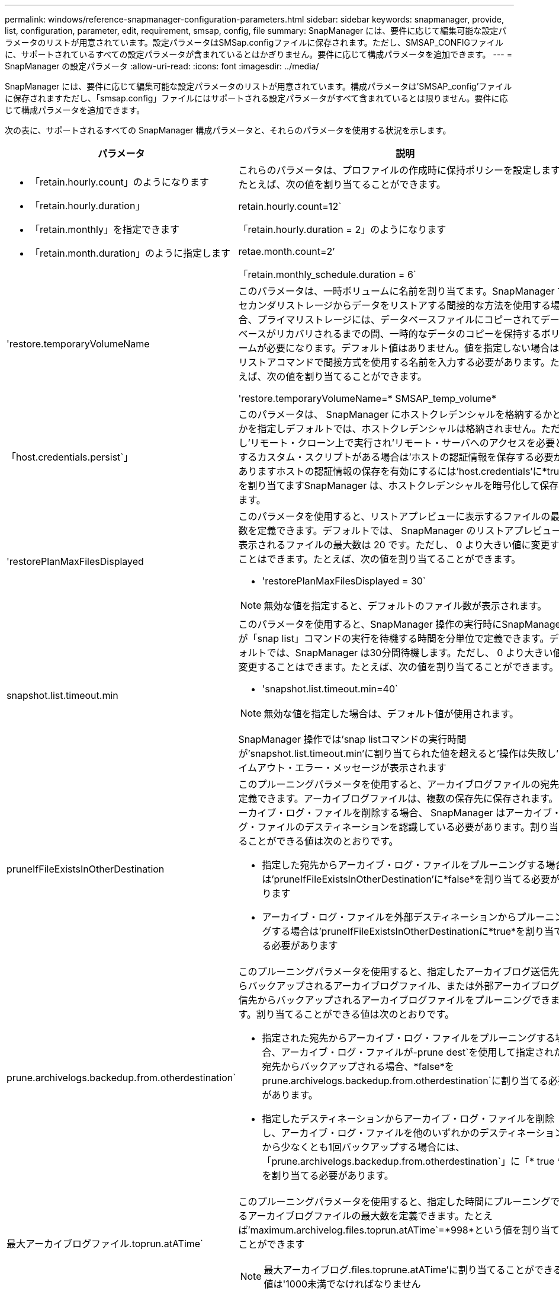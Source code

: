 ---
permalink: windows/reference-snapmanager-configuration-parameters.html 
sidebar: sidebar 
keywords: snapmanager, provide, list, configuration, parameter, edit, requirement, smsap, config, file 
summary: SnapManager には、要件に応じて編集可能な設定パラメータのリストが用意されています。設定パラメータはSMSap.configファイルに保存されます。ただし、SMSAP_CONFIGファイルに、サポートされているすべての設定パラメータが含まれているとはかぎりません。要件に応じて構成パラメータを追加できます。 
---
= SnapManager の設定パラメータ
:allow-uri-read: 
:icons: font
:imagesdir: ../media/


[role="lead"]
SnapManager には、要件に応じて編集可能な設定パラメータのリストが用意されています。構成パラメータは'SMSAP_config'ファイルに保存されますただし、「smsap.config」ファイルにはサポートされる設定パラメータがすべて含まれているとは限りません。要件に応じて構成パラメータを追加できます。

次の表に、サポートされるすべての SnapManager 構成パラメータと、それらのパラメータを使用する状況を示します。

|===
| パラメータ | 説明 


 a| 
* 「retain.hourly.count」のようになります
* 「retain.hourly.duration」
* 「retain.monthly」を指定できます
* 「retain.month.duration」のように指定します

 a| 
これらのパラメータは、プロファイルの作成時に保持ポリシーを設定します。たとえば、次の値を割り当てることができます。

retain.hourly.count=12`

「retain.hourly.duration = 2」のようになります

retae.month.count=2’

「retain.monthly_schedule.duration = 6`



 a| 
'restore.temporaryVolumeName
 a| 
このパラメータは、一時ボリュームに名前を割り当てます。SnapManager でセカンダリストレージからデータをリストアする間接的な方法を使用する場合、プライマリストレージには、データベースファイルにコピーされてデータベースがリカバリされるまでの間、一時的なデータのコピーを保持するボリュームが必要になります。デフォルト値はありません。値を指定しない場合は、リストアコマンドで間接方式を使用する名前を入力する必要があります。たとえば、次の値を割り当てることができます。

'restore.temporaryVolumeName=* SMSAP_temp_volume*



 a| 
「host.credentials.persist`」
 a| 
このパラメータは、 SnapManager にホストクレデンシャルを格納するかどうかを指定しデフォルトでは、ホストクレデンシャルは格納されません。ただし'リモート・クローン上で実行され'リモート・サーバへのアクセスを必要とするカスタム・スクリプトがある場合は'ホストの認証情報を保存する必要がありますホストの認証情報の保存を有効にするには'host.credentials'に*true*を割り当てますSnapManager は、ホストクレデンシャルを暗号化して保存します。



 a| 
'restorePlanMaxFilesDisplayed
 a| 
このパラメータを使用すると、リストアプレビューに表示するファイルの最大数を定義できます。デフォルトでは、 SnapManager のリストアプレビューに表示されるファイルの最大数は 20 です。ただし、 0 より大きい値に変更することはできます。たとえば、次の値を割り当てることができます。

* 'restorePlanMaxFilesDisplayed = 30`



NOTE: 無効な値を指定すると、デフォルトのファイル数が表示されます。



 a| 
snapshot.list.timeout.min
 a| 
このパラメータを使用すると、SnapManager 操作の実行時にSnapManager が「snap list」コマンドの実行を待機する時間を分単位で定義できます。デフォルトでは、SnapManager は30分間待機します。ただし、 0 より大きい値に変更することはできます。たとえば、次の値を割り当てることができます。

* 'snapshot.list.timeout.min=40`



NOTE: 無効な値を指定した場合は、デフォルト値が使用されます。

SnapManager 操作では'snap listコマンドの実行時間が'snapshot.list.timeout.min'に割り当てられた値を超えると'操作は失敗し'タイムアウト・エラー・メッセージが表示されます



 a| 
pruneIfFileExistsInOtherDestination
 a| 
このプルーニングパラメータを使用すると、アーカイブログファイルの宛先を定義できます。アーカイブログファイルは、複数の保存先に保存されます。アーカイブ・ログ・ファイルを削除する場合、 SnapManager はアーカイブ・ログ・ファイルのデスティネーションを認識している必要があります。割り当てることができる値は次のとおりです。

* 指定した宛先からアーカイブ・ログ・ファイルをプルーニングする場合は'pruneIfFileExistsInOtherDestination'に*false*を割り当てる必要があります
* アーカイブ・ログ・ファイルを外部デスティネーションからプルーニングする場合は'pruneIfFileExistsInOtherDestinationに*true*を割り当てる必要があります




 a| 
prune.archivelogs.backedup.from.otherdestination`
 a| 
このプルーニングパラメータを使用すると、指定したアーカイブログ送信先からバックアップされるアーカイブログファイル、または外部アーカイブログ送信先からバックアップされるアーカイブログファイルをプルーニングできます。割り当てることができる値は次のとおりです。

* 指定された宛先からアーカイブ・ログ・ファイルをプルーニングする場合、アーカイブ・ログ・ファイルが-prune dest`を使用して指定された宛先からバックアップされる場合、*false*をprune.archivelogs.backedup.from.otherdestination`に割り当てる必要があります。
* 指定したデスティネーションからアーカイブ・ログ・ファイルを削除し、アーカイブ・ログ・ファイルを他のいずれかのデスティネーションから少なくとも1回バックアップする場合には、「prune.archivelogs.backedup.from.otherdestination`」に「* true *」を割り当てる必要があります。




 a| 
最大アーカイブログファイル.toprun.atATime`
 a| 
このプルーニングパラメータを使用すると、指定した時間にプルーニングできるアーカイブログファイルの最大数を定義できます。たとえば'maximum.archivelog.files.toprun.atATime`=*998*という値を割り当てることができます


NOTE: 最大アーカイブログ.files.toprune.atATime'に割り当てることができる値は'1000未満でなければなりません



 a| 
'archivelogs.Consolid`
 a| 
このパラメータを使用すると'archivelogs.Consolidate'に*true*を割り当てた場合にSnapManager は'重複するアーカイブ・ログ・バックアップを解放できます



 a| 
suffix.backup.label.with .logs'
 a| 
このパラメータでは、データ・バックアップおよびアーカイブ・ログ・バックアップのラベル名を区別するために追加するサフィックスを指定できます。たとえば、ログに「suffix.backup.label.with .logs'」を割り当てると、「_logs」がアーカイブ・ログ・バックアップ・ラベルのサフィックスとして追加されます。アーカイブ・ログのバックアップ・ラベルは「arch_logs」になります。



 a| 
backup.archivelogs.beyond.missingfiles`
 a| 
このパラメータを使用すると、 SnapManager で不足しているアーカイブログファイルをバックアップに含めることができます。アクティブファイルシステムに存在しないアーカイブログファイルは、バックアップに含まれません。アクティブ・ファイル・システムに存在しないアーカイブ・ログ・ファイルも含め'すべてのアーカイブ・ログ・ファイルを含める場合は'*true*をbackup.archivelogs.beyond.missingfiles`に割り当てる必要があります

欠落しているアーカイブログファイルを無視するには、 false を割り当てます。



 a| 
srvctl.timeoutのように指定します
 a| 
このパラメータでは'srvctlコマンドのタイムアウト値を定義できます


NOTE: Server Control（srvctl）は、RACインスタンスを管理するためのユーティリティです。

SnapManager がsrvctlコマンドの実行にタイムアウト値よりも時間がかかる場合、SnapManager 処理は失敗し、「Error：Timeout occurred while executing command：srvctl status」というエラーメッセージが表示されます。



 a| 
'snapshot.restore.storageNameCheck
 a| 
このパラメータは、 Data ONTAP 7-Mode から clustered Data ONTAP に移行する前に作成された Snapshot コピーを使用して、 SnapManager がリストア処理を実行できるようにします。パラメータに割り当てられるデフォルト値は false です。Data ONTAP 7-Modeからclustered Data ONTAP に移行したあとに、移行前に作成されたSnapshotコピーを使用する場合は、「snapshot.restore-storageNameCheck」を「* true *」に設定します。



 a| 
services.common.disableAbort`
 a| 
このパラメータは、長時間実行されている処理が失敗した場合にクリーンアップを無効にします。Oracleのエラーが原因で長時間実行されているクローン操作が失敗した場合'クローンをクリーンアップしたくない場合があるので'services.common.disableAbort`=*true*.Forの例を設定できますservices.common.disableAbort`=*true*を設定した場合'クローンは削除されませんOracle 問題を修正して、障害が発生したポイントからクローニング処理を再開できます。



 a| 
* 「backup.sleep.DNFSレイアウト」
* backup.sleep.dnfs.secs`

 a| 
これらのパラメータは、 Direct NFS （ dNFS ）レイアウトでスリープメカニズムをアクティブにします。dNFSまたはネットワークファイルシステム（NFS）を使用して制御ファイルのバックアップを作成した後、SnapManager は制御ファイルの読み取りを試みますが、ファイルが見つからない可能性があります。スリープメカニズムを有効にするには、「backup.sleep.DNFS .layout`=*true*」を確認してください。デフォルト値は* true *です。

スリープ機能を有効にする場合は、スリープ時間をbackup.sleep.dnfs.secs`に割り当てる必要があります。割り当てられたスリープ時間は秒単位で、値は環境によって異なります。デフォルト値は 5 秒です。

例：

* 「backup.sleep.DNFS .layout`=*true*
* backup.sleep.dnfs.secs`=*2*




 a| 
* override.default.backup.pattern`
* new.default.backup.pattern`

 a| 
バックアップラベルを指定しない場合、 SnapManager はデフォルトのバックアップラベルを作成します。これらのSnapManager パラメータでは'デフォルトのバックアップ・ラベルをカスタマイズできますバックアップ・ラベルのカスタマイズを有効にするには'override.default.backup.pattern`の値が*true*に設定されていることを確認してくださいデフォルト値は* false *です。

バックアップ・ラベルの新しいパターンを割り当てるには'データベース名'プロファイル名'スコープ'モード'ホスト名などのキーワードをnew.default.backup.pattern`に割り当てることができますキーワードはアンダースコアで区切る必要があります。たとえば、「new.default.backup.pattern`=*dbname_profile_hostname_scope_mode*」と入力します。


NOTE: タイムスタンプは、生成されたラベルの末尾に自動的に追加されます。



 a| 
allow.underscore.in.clone.sid`
 a| 
Oracle では、 Oracle 11gR2 のクローン SID でアンダースコアを使用できます。このSnapManager パラメータでは、クローンのSID名にアンダースコアを含めることができます。クローンのSID名にアンダースコアを含めるには、allow.underscore.in.clone.sid`の値が* true *に設定されていることを確認してください。デフォルト値は* true *です。

Oracle 11gR2より前のバージョンのOracleを使用している場合や、クローンのSID名にアンダースコアを含めない場合は、値を* false *に設定します。



 a| 
oracle.parameters.with.comma`
 a| 
このパラメータを使用すると、カンマ（,）を含むすべてのOracleパラメータを値として指定できます。任意の操作を実行している間、SnapManager は「oracle.parameters.with.comma`」を使用してすべてのOracleパラメータをチェックし、値の分割をスキップします。

たとえば'_NLS_NUMERY_characters _`=の値の場合は'oracle.parameters.with.comma=_nls_numeric_characters_`を指定します複数のOracleパラメータがあり'値にカンマが含まれている場合は'oracle.parameters.with.comma`ですべてのパラメータを指定する必要があります



 a| 
* 「archivedLogs.exclude`」
* 'archivedLogs.exclude.fileslike `
* `<db-unique-name>.archiveLogs.exclude.fileslike `

 a| 
これらのパラメータを使用すると、Snapshotコピー対応のストレージ・システム上にないデータベースで、そのストレージ・システム上でSnapManager 処理を実行する場合に、SnapManager がプロファイルおよびバックアップからアーカイブ・ログ・ファイルを除外できます。


NOTE: プロファイルを作成する前に、構成ファイルに除外パラメータを含める必要があります。

これらのパラメータには、最上位のディレクトリまたはアーカイブログファイルが存在するマウントポイント、あるいはサブディレクトリの値を割り当てることができます。

アーカイブ・ログ・ファイルをプロファイルに含めてバックアップ対象から除外するには、次のいずれかのパラメータを指定する必要があります。

* すべてのプロファイルまたはバックアップからアーカイブ・ログ・ファイルを除外するための正規表現を指定するには'archivedLogs.exclude'を使用します
+
正規表現に一致するアーカイブログファイルは、すべてのプロファイルおよびバックアップから除外されます。

+
たとえば'archivedLogs.exclude=J:\\arch\\.*`を設定できます

+

NOTE: 宛先にファイル区切り文字がある場合は、追加のスラッシュ記号（ \ ）をパターンに追加する必要があります。また、パターンの末尾には二重スラッシュパターン（ \\. * ）を使用する必要があります。

* すべてのプロファイルまたはバックアップからアーカイブ・ログ・ファイルを除外するためのSQL式を指定するには'archivedLogs.exclude.fileslikeを指定します
+
SQL 式に一致するアーカイブログファイルは、すべてのプロファイルとバックアップから除外されます。

+
たとえば'archivedLogs.exclude.fileslike =J:\\ARCH2\\%`を設定できます

+

NOTE: 宛先にファイルセパレータがある場合は、追加のスラッシュ記号（ \ ）をパターンに追加する必要があります。また、パターンの末尾には二重スラッシュパターン（ \\% ）を使用する必要があります。





 a| 
 a| 
* `<db-unique-name>.archivedLogs.exclude.fileslikeアーカイブログファイルをプロファイルからのみ除外するSQL式を指定したり、指定された_db-unique-name__でデータベース用に作成されたバックアップを指定したりします。
+
SQL 式に一致するアーカイブ・ログ・ファイルは、プロファイルおよびバックアップから除外されます。

+
たとえば'mydb.archivedLogs.exclude.fileslike =J:\\ARCH2\\%`を設定できます

+

NOTE: 宛先にファイルセパレータがある場合は、追加のスラッシュ記号（ \ ）をパターンに追加する必要があります。また、パターンの末尾には二重スラッシュパターン（ \\% ）を使用する必要があります。




NOTE: BR * Toolsでは、アーカイブ・ログ・ファイルを除外するように設定されている場合でも、次のパラメータはサポートされません。

* 'archivedLogs.exclude.fileslike `
* `<db-unique-name>.archiveLogs.exclude.fileslike `


|===